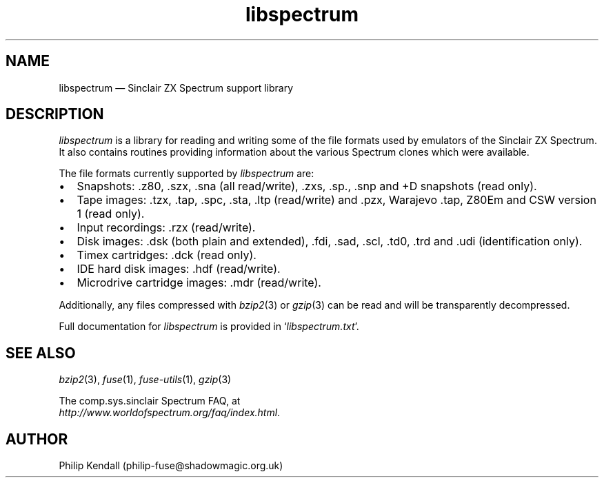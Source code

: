 .\" -*- nroff -*-
.\"
.\" libspectrum.3: libspectrum summary
.\" Copyright (c) 2004-2013 Philip Kendall
.\"
.\" This program is free software; you can redistribute it and/or modify
.\" it under the terms of the GNU General Public License as published by
.\" the Free Software Foundation; either version 2 of the License, or
.\" (at your option) any later version.
.\"
.\" This program is distributed in the hope that it will be useful,
.\" but WITHOUT ANY WARRANTY; without even the implied warranty of
.\" MERCHANTABILITY or FITNESS FOR A PARTICULAR PURPOSE.  See the
.\" GNU General Public License for more details.
.\"
.\" You should have received a copy of the GNU General Public License along
.\" with this program; if not, write to the Free Software Foundation, Inc.,
.\" 51 Franklin Street, Fifth Floor, Boston, MA 02110-1301 USA.
.\"
.\" Author contact information:
.\"
.\" E-mail: philip-fuse@shadowmagic.org.uk
.\"
.\"
.TH libspectrum 3 "18th May, 2013" "Version 1.1.0" "Emulators"
.\"
.\"------------------------------------------------------------------
.\"
.SH NAME
libspectrum \(em Sinclair ZX Spectrum support library
.\"
.\"------------------------------------------------------------------
.\"
.SH DESCRIPTION
.I libspectrum
is a library for reading and writing some of the file formats used by
emulators of the Sinclair ZX Spectrum. It also contains routines
providing information about the various Spectrum clones which were
available.
.PP
The file formats currently supported by
.I libspectrum
are:
.IP \(bu 2
Snapshots: .z80, .szx, .sna (all read/write), .zxs, .sp., .snp and +D
snapshots (read only).
.IP \(bu 2
Tape images: .tzx, .tap, .spc, .sta, .ltp (read/write) and .pzx, Warajevo .tap,
Z80Em and CSW version 1 (read only).
.IP \(bu 2
Input recordings: .rzx (read/write).
.IP \(bu 2
Disk images: .dsk (both plain and extended), .fdi, .sad, .scl, .td0, .trd
and .udi (identification only).
.IP \(bu 2
Timex cartridges: .dck (read only).
.IP \(bu 2
IDE hard disk images: .hdf (read/write).
.IP \(bu 2
Microdrive cartridge images: .mdr (read/write).
.PP
Additionally, any files compressed with
.IR bzip2 "(3)"
or
.IR gzip "(3)"
can be read and will be transparently decompressed.
.PP
Full documentation for
.I libspectrum
is provided in
.RI ` libspectrum.txt '.
.\"
.\"------------------------------------------------------------------
.\"
.SH SEE ALSO
.IR bzip2 "(3),"
.IR fuse "(1),"
.IR fuse\-utils "(1),"
.IR gzip "(3)"
.PP
The comp.sys.sinclair Spectrum FAQ, at
.br
.IR "http://www.worldofspectrum.org/faq/index.html" .
.\"
.\"------------------------------------------------------------------
.\"
.SH AUTHOR
Philip Kendall (philip\-fuse@shadowmagic.org.uk)
